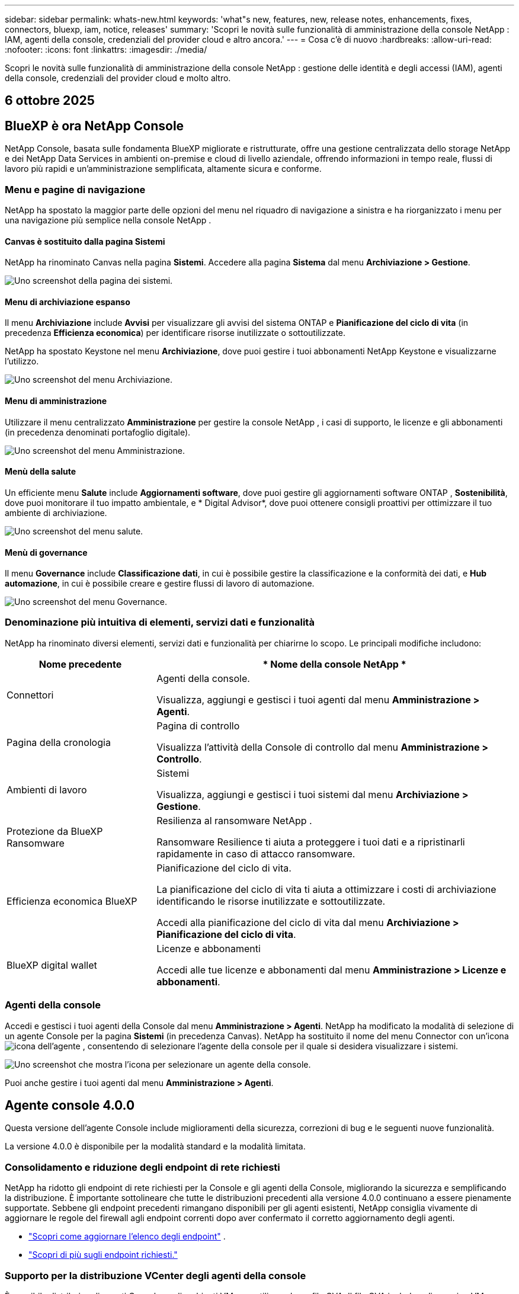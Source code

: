 ---
sidebar: sidebar 
permalink: whats-new.html 
keywords: 'what"s new, features, new, release notes, enhancements, fixes, connectors, bluexp, iam, notice, releases' 
summary: 'Scopri le novità sulle funzionalità di amministrazione della console NetApp : IAM, agenti della console, credenziali del provider cloud e altro ancora.' 
---
= Cosa c'è di nuovo
:hardbreaks:
:allow-uri-read: 
:nofooter: 
:icons: font
:linkattrs: 
:imagesdir: ./media/


[role="lead"]
Scopri le novità sulle funzionalità di amministrazione della console NetApp : gestione delle identità e degli accessi (IAM), agenti della console, credenziali del provider cloud e molto altro.



== 6 ottobre 2025



== BlueXP è ora NetApp Console

NetApp Console, basata sulle fondamenta BlueXP migliorate e ristrutturate, offre una gestione centralizzata dello storage NetApp e dei NetApp Data Services in ambienti on-premise e cloud di livello aziendale, offrendo informazioni in tempo reale, flussi di lavoro più rapidi e un'amministrazione semplificata, altamente sicura e conforme.



=== Menu e pagine di navigazione

NetApp ha spostato la maggior parte delle opzioni del menu nel riquadro di navigazione a sinistra e ha riorganizzato i menu per una navigazione più semplice nella console NetApp .



==== Canvas è sostituito dalla pagina Sistemi

NetApp ha rinominato Canvas nella pagina *Sistemi*.  Accedere alla pagina *Sistema* dal menu *Archiviazione > Gestione*.

image:https://docs.netapp.com/us-en/console-setup-admin/media/screenshot-storage-mgmt.png["Uno screenshot della pagina dei sistemi."]



==== Menu di archiviazione espanso

Il menu *Archiviazione* include *Avvisi* per visualizzare gli avvisi del sistema ONTAP e *Pianificazione del ciclo di vita* (in precedenza *Efficienza economica*) per identificare risorse inutilizzate o sottoutilizzate.

NetApp ha spostato Keystone nel menu *Archiviazione*, dove puoi gestire i tuoi abbonamenti NetApp Keystone e visualizzarne l'utilizzo.

image:https://docs.netapp.com/us-en/console-setup-admin/media/screenshot-storage-menu.png["Uno screenshot del menu Archiviazione."]



==== Menu di amministrazione

Utilizzare il menu centralizzato *Amministrazione* per gestire la console NetApp , i casi di supporto, le licenze e gli abbonamenti (in precedenza denominati portafoglio digitale).

image:https://docs.netapp.com/us-en/console-setup-admin/media/screenshot-admin-menu.png["Uno screenshot del menu Amministrazione."]



==== Menù della salute

Un efficiente menu *Salute* include *Aggiornamenti software*, dove puoi gestire gli aggiornamenti software ONTAP , *Sostenibilità*, dove puoi monitorare il tuo impatto ambientale, e * Digital Advisor*, dove puoi ottenere consigli proattivi per ottimizzare il tuo ambiente di archiviazione.

image:https://docs.netapp.com/us-en/console-setup-admin/media/screenshot-health-menu.png["Uno screenshot del menu salute."]



==== Menù di governance

Il menu *Governance* include *Classificazione dati*, in cui è possibile gestire la classificazione e la conformità dei dati, e *Hub automazione*, in cui è possibile creare e gestire flussi di lavoro di automazione.

image:https://docs.netapp.com/us-en/console-setup-admin/media/screenshot-governance-menu.png["Uno screenshot del menu Governance."]



=== Denominazione più intuitiva di elementi, servizi dati e funzionalità

NetApp ha rinominato diversi elementi, servizi dati e funzionalità per chiarirne lo scopo.  Le principali modifiche includono:

[cols="10,24"]
|===
| *Nome precedente* | * Nome della console NetApp * 


| Connettori  a| 
Agenti della console.

Visualizza, aggiungi e gestisci i tuoi agenti dal menu *Amministrazione > Agenti*.



| Pagina della cronologia  a| 
Pagina di controllo

Visualizza l'attività della Console di controllo dal menu *Amministrazione > Controllo*.



| Ambienti di lavoro  a| 
Sistemi

Visualizza, aggiungi e gestisci i tuoi sistemi dal menu *Archiviazione > Gestione*.



| Protezione da BlueXP Ransomware  a| 
Resilienza al ransomware NetApp .

Ransomware Resilience ti aiuta a proteggere i tuoi dati e a ripristinarli rapidamente in caso di attacco ransomware.



| Efficienza economica BlueXP  a| 
Pianificazione del ciclo di vita.

La pianificazione del ciclo di vita ti aiuta a ottimizzare i costi di archiviazione identificando le risorse inutilizzate e sottoutilizzate.

Accedi alla pianificazione del ciclo di vita dal menu *Archiviazione > Pianificazione del ciclo di vita*.



| BlueXP digital wallet  a| 
Licenze e abbonamenti

Accedi alle tue licenze e abbonamenti dal menu *Amministrazione > Licenze e abbonamenti*.

|===


=== Agenti della console

Accedi e gestisci i tuoi agenti della Console dal menu *Amministrazione > Agenti*.  NetApp ha modificato la modalità di selezione di un agente Console per la pagina *Sistemi* (in precedenza Canvas).  NetApp ha sostituito il nome del menu Connector con un'iconaimage:icon-agent.png["icona dell'agente"] , consentendo di selezionare l'agente della console per il quale si desidera visualizzare i sistemi.

image:https://docs.netapp.com/us-en/console-setup-admin/media/screenshot-agent-icon-menu.png["Uno screenshot che mostra l'icona per selezionare un agente della console."]

Puoi anche gestire i tuoi agenti dal menu *Amministrazione > Agenti*.



== Agente console 4.0.0

Questa versione dell'agente Console include miglioramenti della sicurezza, correzioni di bug e le seguenti nuove funzionalità.

La versione 4.0.0 è disponibile per la modalità standard e la modalità limitata.



=== Consolidamento e riduzione degli endpoint di rete richiesti

NetApp ha ridotto gli endpoint di rete richiesti per la Console e gli agenti della Console, migliorando la sicurezza e semplificando la distribuzione.  È importante sottolineare che tutte le distribuzioni precedenti alla versione 4.0.0 continuano a essere pienamente supportate.  Sebbene gli endpoint precedenti rimangano disponibili per gli agenti esistenti, NetApp consiglia vivamente di aggiornare le regole del firewall agli endpoint correnti dopo aver confermato il corretto aggiornamento degli agenti.

* link:https://docs.netapp.com/us-en/console-setup-admin/reference-networking-saas-console-previous.html#update-endpoint-list["Scopri come aggiornare l'elenco degli endpoint"] .
* link:https://docs.netapp.com/us-en/console-setup-admin/reference-networking-saas-console.html["Scopri di più sugli endpoint richiesti."]




=== Supporto per la distribuzione VCenter degli agenti della console

È possibile distribuire gli agenti Console negli ambienti VMware utilizzando un file OVA.  Il file OVA include un'immagine VM preconfigurata con il software agente della console e le impostazioni per connettersi alla console NetApp .  È possibile scaricare un file o distribuire un URL direttamente dalla console NetApp .link:https://docs.netapp.com/us-en/console-setup-admin/task-install-agent-on-prem-ova.html["Scopri come distribuire un agente Console negli ambienti VMware."]

L'agente Console OVA per VMware offre un'immagine VM preconfigurata per una rapida distribuzione.



=== Report di convalida per distribuzioni di agenti non riuscite

Quando si distribuisce un agente Console dalla console NetApp , ora è possibile convalidare la configurazione dell'agente.  Se la Console non riesce a distribuire l'agente, fornisce un report scaricabile per aiutarti a risolvere il problema.



=== Risoluzione dei problemi migliorata per gli agenti della console

L'agente Console ha migliorato i messaggi di errore che aiutano a comprendere meglio i problemi.link:https://docs.netapp.com/us-en/console-setup-admin/task-troubleshoot-agent.html["Scopri come risolvere i problemi degli agenti della console."]



== Console NetApp

L'amministrazione della console NetApp include le seguenti nuove funzionalità:



=== Dashboard della home page

La dashboard della home page della console NetApp fornisce visibilità in tempo reale sull'infrastruttura di storage con parametri relativi a integrità, capacità, stato delle licenze e servizi dati.link:https://docs.netapp.com/us-en/console-setup-admin/task-dashboard.html["Scopri di più sulla Home page."]



=== Assistente NetApp

I nuovi utenti con il ruolo di amministratore dell'organizzazione possono utilizzare l'assistente NetApp per configurare la console, ad esempio aggiungendo un agente, collegando un account di supporto NetApp e aggiungendo un sistema di storage.link:https://docs.netapp.com/us-en/console-setup-admin/task-console-assistant.html["Scopri di più sull'assistente NetApp ."]



=== Autenticazione dell'account di servizio

NetApp Console supporta l'autenticazione degli account di servizio tramite un ID client generato dal sistema e JWT segreti o gestiti dal cliente, consentendo alle organizzazioni di selezionare l'approccio più adatto ai propri requisiti di sicurezza e flussi di lavoro di integrazione.  L'autenticazione client JWT con chiave privata utilizza la crittografia asimmetrica, garantendo una sicurezza più elevata rispetto ai tradizionali metodi basati su ID client e segreti.  L'autenticazione client JWT con chiave privata utilizza la crittografia asimmetrica, mantenendo la chiave privata protetta nell'ambiente del cliente, riducendo i rischi di furto di credenziali e migliorando la sicurezza dello stack di automazione e delle applicazioni client.link:https://docs.netapp.com/us-en/console-setup-admin/task-iam-manage-members-permissions.html#service-account["Scopri come aggiungere un account di servizio."]



=== Timeout della sessione

Il sistema disconnette gli utenti dopo 24 ore o quando chiudono il browser web.



=== Supporto alle partnership tra organizzazioni

Nella console NetApp è possibile creare partnership che consentono ai partner di gestire in modo sicuro le risorse NetApp oltre i confini aziendali, semplificando la collaborazione e rafforzando la sicurezza. link:https://docs.netapp.com/us-en/console-setup-admin/task-partnerships-create.html["Impara a gestire le partnership"] .



=== Ruoli di Super amministratore e Super visualizzatore

Aggiunti i ruoli di *Super amministratore* e *Super visualizzatore*.  *Super amministratore* concede l'accesso completo alla gestione delle funzionalità della Console, all'archiviazione e ai servizi dati.  *Super viewer* fornisce visibilità di sola lettura per revisori e stakeholder.  Questi ruoli sono utili per team più piccoli composti da membri senior, in cui è comune un ampio accesso.  Per una maggiore sicurezza e verificabilità, si consiglia alle organizzazioni di utilizzare con parsimonia l'accesso *Super amministratore* e di assegnare ruoli specifici ove possibile.link:https://docs.netapp.com/us-en/console-setup-admin/reference-iam-predefined-roles.html["Scopri di più sui ruoli di accesso."]



=== Ruolo aggiuntivo per la resilienza al ransomware

Aggiunti i ruoli *Ransomware Resilience user behavior admin* e *Ransomware Resilience user behavior viewer*.  Questi ruoli consentono agli utenti di configurare e visualizzare rispettivamente i dati analitici e quelli relativi al comportamento degli utenti.link:https://docs.netapp.com/us-en/console-setup-admin/reference-iam-predefined-roles.html["Scopri di più sui ruoli di accesso."]



=== Chat di supporto rimossa

NetApp ha rimosso la funzionalità di chat di supporto dalla console NetApp .  Utilizzare la pagina *Amministrazione > Supporto* per creare e gestire i casi di supporto.



== 11 agosto 2025



=== Connettore 3.9.55

Questa versione di BlueXP Connector include miglioramenti della sicurezza e correzioni di bug.

La versione 3.9.55 è disponibile per la modalità standard e la modalità limitata.



=== Supporto per la lingua giapponese

L'interfaccia utente BlueXP è ora disponibile in lingua giapponese. Se la lingua del tuo browser è il giapponese, BlueXP verrà visualizzato in giapponese. Per accedere alla documentazione in giapponese, utilizzare il menu della lingua sul sito web della documentazione.



=== Funzione di resilienza operativa

La funzionalità di resilienza operativa è stata rimossa da BlueXP. In caso di problemi, contattare l'assistenza NetApp .



=== Gestione dell'identità e degli accessi (IAM) BlueXP

La gestione delle identità e degli accessi in BlueXP ora offre la seguente funzionalità.



=== Nuovo ruolo di accesso per il supporto operativo

BlueXP ora supporta il ruolo di analista di supporto operativo. Questo ruolo concede all'utente le autorizzazioni per monitorare gli avvisi di archiviazione, visualizzare la cronologia degli audit BlueXP e inserire e tenere traccia dei casi di supporto NetApp .

link:https://docs.netapp.com/us-en/bluexp-setup-admin/reference-iam-predefined-roles.html["Scopri di più sull'utilizzo dei ruoli di accesso."]



== 31 luglio 2025



=== Rilascio della modalità privata (3.9.54)

Una nuova versione in modalità privata è ora disponibile per il download da https://mysupport.netapp.com/site/downloads["Sito di supporto NetApp"^]

La versione 3.9.54 include aggiornamenti ai seguenti componenti e servizi BlueXP .

[cols="3*"]
|===
| Componente o servizio | Versione inclusa in questa versione | Modifiche rispetto alla precedente versione della modalità privata 


| Connettore | 3.9.54, 3.9.53 | Vai al https://docs.netapp.com/us-en/bluexp-setup-admin/whats-new.html#connector-3-9-50["novità nella pagina BlueXP"^] e fare riferimento alle modifiche incluse per le versioni 3.9.54 e 3.9.53. 


| Backup e ripristino | 28 luglio 2025 | Vai al https://docs.netapp.com/us-en/data-services-backup-recovery/whats-new.html["novità nella pagina BlueXP backup and recovery"^] e fare riferimento alle modifiche incluse nella versione di luglio 2025. 


| Classificazione | 14 luglio 2025 (versione 1.45) | Vai al https://docs.netapp.com/us-en/data-services-data-classification/whats-new.html["novità nella pagina BlueXP classification"^] . 
|===
Per maggiori dettagli sulla modalità privata, incluso come effettuare l'aggiornamento, fare riferimento a quanto segue:

* https://docs.netapp.com/us-en/bluexp-setup-admin/concept-modes.html["Scopri di più sulla modalità privata"]
* https://docs.netapp.com/us-en/bluexp-setup-admin/task-quick-start-private-mode.html["Scopri come iniziare a usare BlueXP in modalità privata"]
* https://docs.netapp.com/us-en/bluexp-setup-admin/task-upgrade-connector.html["Scopri come aggiornare il connettore quando utilizzi la modalità privata"]




== 21 luglio 2025



=== Supporto per Google Cloud NetApp Volumes

Ora puoi visualizzare Google Cloud NetApp Volumes in BlueXP.link:https://docs.netapp.com/us-en//bluexp-google-cloud-netapp-volumes/index.html["Scopri di più su Google Cloud NetApp Volumes."]



=== Gestione dell'identità e degli accessi (IAM) BlueXP



==== Nuovo ruolo di accesso per Google Cloud NetApp Volumes

BlueXP ora supporta l'utilizzo di un ruolo di accesso per il seguente sistema di archiviazione:

* Google Cloud NetApp Volumes


link:https://docs.netapp.com/us-en/bluexp-setup-admin/reference-iam-predefined-roles.html["Scopri di più sull'utilizzo dei ruoli di accesso."]



== 14 luglio 2025



=== Connettore 3.9.54

Questa versione di BlueXP Connector include miglioramenti della sicurezza, correzioni di bug e le seguenti nuove funzionalità:

* Supporto per proxy trasparenti per i connettori dedicati al supporto dei servizi Cloud Volumes ONTAP .link:https://docs.netapp.com/us-en/bluexp-setup-admin/task-configuring-proxy.html["Scopri di più sulla configurazione di un proxy trasparente."]
* Possibilità di utilizzare tag di rete per agevolare l'instradamento del traffico del connettore quando il connettore viene distribuito in un ambiente Google Cloud.
* Notifiche aggiuntive nel prodotto per il monitoraggio dello stato del connettore, incluso l'utilizzo di CPU e RAM.


Al momento, la versione 3.9.54 è disponibile per la modalità standard e la modalità limitata.



=== Gestione dell'identità e degli accessi (IAM) BlueXP

La gestione delle identità e degli accessi in BlueXP ora offre le seguenti funzionalità:

* Supporto per IAM in modalità privata, che consente di gestire l'accesso e le autorizzazioni degli utenti per i servizi e le applicazioni BlueXP .
* Gestione semplificata delle federazioni di identità, con navigazione più semplice, opzioni più chiare per la configurazione delle connessioni federate e maggiore visibilità sulle federazioni esistenti.
* Ruoli di accesso per il BlueXP backup and recovery, il BlueXP disaster recovery e la gestione della federazione.




==== Supporto per IAM in modalità privata

BlueXP ora supporta IAM in modalità privata, consentendo di gestire l'accesso degli utenti e le autorizzazioni per i servizi e le applicazioni BlueXP .  Questo miglioramento consente ai clienti in modalità privata di sfruttare il controllo degli accessi basato sui ruoli (RBAC) per una maggiore sicurezza e conformità.

link:https://docs.netapp.com/us-en/bluexp-setup-admin/whats-new.html#iam["Scopri di più su IAM in BlueXP."]



==== Gestione semplificata delle federazioni di identità

BlueXP offre ora un'interfaccia più intuitiva per la gestione della federazione delle identità. Ciò include una navigazione più semplice, opzioni più chiare per la configurazione delle connessioni federate e una migliore visibilità delle federazioni esistenti.

Abilitando l'accesso Single Sign-On (SSO) tramite la federazione delle identità, gli utenti possono accedere a BlueXP con le proprie credenziali aziendali.  Ciò migliora la sicurezza, riduce l'uso delle password e semplifica l'onboarding.

Ti verrà chiesto di importare tutte le connessioni federate esistenti nella nuova interfaccia per ottenere l'accesso alle nuove funzionalità di gestione.  Ciò consente di sfruttare i più recenti miglioramenti senza dover ricreare le connessioni federate.link:https://docs.netapp.com/us-en/bluexp-setup-admin/task-federation-import.html["Scopri di più sull'importazione della tua connessione federata esistente in BlueXP."]

Una gestione migliorata della federazione consente di:

* Aggiungi più di un dominio verificato a una connessione federata, consentendoti di utilizzare più domini con lo stesso provider di identità (IdP).
* Disattiva o elimina le connessioni federate quando necessario, per avere il controllo sull'accesso degli utenti e sulla sicurezza.
* Controlla l'accesso alla gestione della federazione con i ruoli IAM.


link:https://docs.netapp.com/us-en/bluexp-setup-admin/concept-federation.html["Scopri di più sulla federazione delle identità in BlueXP."]



==== Nuovi ruoli di accesso per il BlueXP backup and recovery, il BlueXP disaster recovery e la gestione della federazione

BlueXP ora supporta l'utilizzo di ruoli IAM per le seguenti funzionalità e servizi dati:

* BlueXP backup and recovery
* BlueXP disaster recovery
* Federazione


link:https://docs.netapp.com/us-en/bluexp-setup-admin/reference-iam-predefined-roles.html["Scopri di più sull'utilizzo dei ruoli di accesso."]



== 9 giugno 2025



=== Connettore 3.9.53

Questa versione di BlueXP Connector include miglioramenti della sicurezza e correzioni di bug.

La versione 3.9.53 è disponibile per la modalità standard e la modalità limitata.



=== Avvisi sull'utilizzo dello spazio su disco

Il Centro notifiche ora include avvisi sull'utilizzo dello spazio su disco sul connettore.link:https://docs.netapp.com/us-en/bluexp-setup-admin/task-maintain-connectors.html#monitor-disk-space["Saperne di più."^]



=== Miglioramenti dell'audit

La cronologia ora include gli eventi di accesso e disconnessione degli utenti.  È possibile vedere l'attività di accesso, il che può essere utile per il controllo e il monitoraggio della sicurezza.  Gli utenti API che hanno il ruolo di amministratore dell'organizzazione possono visualizzare l'indirizzo email dell'utente che ha effettuato l'accesso includendo `includeUserData=true`` parametro come nel seguente: `/audit/<account_id>?includeUserData=true` .



=== Gestione degli abbonamenti Keystone disponibile in BlueXP

Puoi gestire il tuo abbonamento NetApp Keystone da BlueXP.

link:https://docs.netapp.com/us-en/keystone-staas/index.html["Scopri di più sulla gestione degli abbonamenti Keystone in BlueXP."^]



=== Gestione dell'identità e degli accessi (IAM) BlueXP



==== Autenticazione a più fattori (MFA)

Gli utenti non federati possono abilitare MFA per i propri account BlueXP per migliorare la sicurezza.  Gli amministratori possono gestire le impostazioni MFA, tra cui la reimpostazione o la disattivazione di MFA per gli utenti, secondo necessità.  Questa funzionalità è supportata solo in modalità standard.

link:https://docs.netapp.com/us-en/bluexp-setup-admin/task-user-settings.html#task-user-mfa["Scopri come configurare autonomamente l'autenticazione a più fattori."^] link:https://docs.netapp.com/us-en/bluexp-setup-admin/task-iam-manage-members-permissions.html#manage-mfa["Scopri come amministrare l'autenticazione a più fattori per gli utenti."^]



=== Carichi di lavoro

Ora puoi visualizzare ed eliminare le credenziali Amazon FSx for NetApp ONTAP dalla pagina Credenziali in BlueXP.



== 29 maggio 2025



=== Versione in modalità privata (3.9.52)

Una nuova versione in modalità privata è ora disponibile per il download da https://mysupport.netapp.com/site/downloads["Sito di supporto NetApp"^]

La versione 3.9.52 include aggiornamenti ai seguenti componenti e servizi BlueXP .

[cols="3*"]
|===
| Componente o servizio | Versione inclusa in questa versione | Modifiche rispetto alla precedente versione della modalità privata 


| Connettore | 3.9.52, 3.9.51 | Vai al https://docs.netapp.com/us-en/bluexp-setup-admin/whats-new.html#connector-3-9-50["novità nella pagina del connettore BlueXP"] e fare riferimento alle modifiche incluse nelle versioni 3.9.52 e 3.9.50. 


| Backup e ripristino | 12 maggio 2025 | Vai al https://docs.netapp.com/us-en/data-services-backup-recovery/whats-new.html["novità nella pagina BlueXP backup and recovery"^] e fare riferimento alle modifiche incluse nella versione di maggio 2025. 


| Classificazione | 12 maggio 2025 (versione 1.43) | Vai al https://docs.netapp.com/us-en/data-services-data-classification/whats-new.html["novità nella pagina BlueXP classification"^] e fare riferimento alle modifiche incluse nelle versioni da 1.38 a 1.371.41. 
|===
Per maggiori dettagli sulla modalità privata, incluso come effettuare l'aggiornamento, fare riferimento a quanto segue:

* https://docs.netapp.com/us-en/bluexp-setup-admin/concept-modes.html["Scopri di più sulla modalità privata"]
* https://docs.netapp.com/us-en/bluexp-setup-admin/task-quick-start-private-mode.html["Scopri come iniziare a usare BlueXP in modalità privata"]
* https://docs.netapp.com/us-en/bluexp-setup-admin/task-upgrade-connector.html["Scopri come aggiornare il connettore quando utilizzi la modalità privata"]




== 12 maggio 2025



=== Connettore 3.9.52

Questa versione di BlueXP Connector include piccoli miglioramenti della sicurezza e correzioni di bug, oltre ad alcuni aggiornamenti aggiuntivi.

Al momento, la versione 3.9.52 è disponibile per la modalità standard e la modalità limitata.



==== Supporto per Docker 27 e Docker 28

Docker 27 e Docker 28 sono ora supportati con il connettore.



==== Cloud Volumes ONTAP

I nodi Cloud Volumes ONTAP non si arrestano più quando il connettore non è conforme o è inattivo per più di 14 giorni.  Cloud Volumes ONTAP continua a inviare messaggi di gestione eventi quando perde l'accesso al connettore.  Questa modifica serve a garantire che Cloud Volumes ONTAP possa continuare a funzionare anche se il connettore è inattivo per un periodo di tempo prolungato.  Non modifica i requisiti di conformità per il connettore.



=== Amministrazione Keystone disponibile in BlueXP

La versione beta di NetApp Keystone in BlueXP ha aggiunto l'accesso all'amministrazione Keystone .  È possibile accedere alla pagina di registrazione per la versione beta NetApp Keystone dalla barra di navigazione a sinistra di BlueXP.



=== Gestione dell'identità e degli accessi (IAM) BlueXP



==== Nuovi ruoli di gestione dello storage

Sono disponibili i ruoli di amministratore di archiviazione, specialista dell'integrità del sistema e visualizzatore di archiviazione, che possono essere assegnati agli utenti.

Questi ruoli consentono di stabilire chi all'interno dell'organizzazione può scoprire e gestire le risorse di storage, nonché visualizzare le informazioni sullo stato di storage ed eseguire aggiornamenti software.

Questi ruoli sono supportati per controllare l'accesso alle seguenti risorse di archiviazione:

* Sistemi della serie E
* Sistemi StorageGRID
* Sistemi ONTAP on-premise


È inoltre possibile utilizzare questi ruoli per controllare l'accesso ai seguenti servizi BlueXP :

* Aggiornamenti software
* Consulente digitale
* Resilienza operativa
* Efficienza economica
* Sostenibilità


Sono stati aggiunti i seguenti ruoli:

* *Amministratore dell'archiviazione*
+
Gestire lo stato di integrità, la governance e l'individuazione delle risorse di storage nell'organizzazione.  Questo ruolo può anche eseguire aggiornamenti software sulle risorse di archiviazione.

* *Specialista in salute del sistema*
+
Gestire lo stato di integrità e la governance dello storage per le risorse di storage nell'organizzazione.  Questo ruolo può anche eseguire aggiornamenti software sulle risorse di archiviazione.  Questo ruolo non può modificare o eliminare gli ambienti di lavoro.

* *Visualizzatore di archiviazione*
+
Visualizza le informazioni sullo stato di integrità dell'archiviazione e i dati di governance.

+
link:https://docs.netapp.com/us-en/bluexp-setup-admin/reference-iam-predefined-roles.html["Scopri di più sui ruoli di accesso."^]





== 14 aprile 2025



=== Connettore 3.9.51

Questa versione di BlueXP Connector include piccoli miglioramenti della sicurezza e correzioni di bug.

Al momento, la versione 3.9.51 è disponibile per la modalità standard e la modalità limitata.



==== Endpoint sicuri per i download dei connettori ora supportati per backup e ripristino e protezione da ransomware

Se utilizzi Backup e ripristino o Protezione ransomware, ora puoi utilizzare endpoint sicuri per i download di Connector.link:https://docs.netapp.com/us-en/bluexp-setup-admin/whats-new.html#new-secure-endpoints-to-obtain-connector-images["Scopri di più sugli endpoint sicuri per i download di Connector."^]



=== Gestione dell'identità e degli accessi (IAM) BlueXP

* Agli utenti senza amministratore dell'organizzazione, della cartella o del progetto deve essere assegnato un ruolo di protezione ransomware per poter accedere alla protezione ransomware.  È possibile assegnare a un utente uno dei due ruoli: amministratore della protezione ransomware o visualizzatore della protezione ransomware.
* Agli utenti senza amministratore dell'organizzazione, della cartella o del progetto deve essere assegnato un ruolo Keystone per avere accesso a Keystone.  È possibile assegnare a un utente uno dei due ruoli: amministratore Keystone o visualizzatore Keystone .
+
link:https://docs.netapp.com/us-en/bluexp-setup-admin/reference-iam-predefined-roles.html["Scopri di più sui ruoli di accesso."^]

* Se disponi del ruolo di amministratore dell'organizzazione, di amministratore di cartelle o di progetto, ora puoi associare un abbonamento Keystone a un progetto IAM.  L'associazione di un abbonamento Keystone a un progetto IAM consente di controllare l'accesso a Keystone all'interno BlueXP.




== 28 marzo 2025



=== Versione in modalità privata (3.9.50)

Una nuova versione in modalità privata è ora disponibile per il download da https://mysupport.netapp.com/site/downloads["Sito di supporto NetApp"^]

La versione 3.9.50 include aggiornamenti ai seguenti componenti e servizi BlueXP .

[cols="3*"]
|===
| Componente o servizio | Versione inclusa in questa versione | Modifiche rispetto alla precedente versione della modalità privata 


| Connettore | 3.9.50, 3.9.49 | Vai al https://docs.netapp.com/us-en/bluexp-setup-admin/whats-new.html#connector-3-9-50["novità nella pagina del connettore BlueXP"] e fare riferimento alle modifiche incluse nelle versioni 3.9.50 e 3.9.49. 


| Backup e ripristino | 17 marzo 2025 | Vai al https://docs.netapp.com/us-en/data-services-backup-recovery/whats-new.html["novità nella pagina BlueXP backup and recovery"^] e fare riferimento alle modifiche incluse nella versione di marzo 2024. 


| Classificazione | 10 marzo 2025 (versione 1.41) | Vai al https://docs.netapp.com/us-en/data-services-data-classification/whats-new.html["novità nella pagina BlueXP classification"^] e fare riferimento alle modifiche incluse nelle versioni da 1.38 a 1.371.41. 
|===
Per maggiori dettagli sulla modalità privata, incluso come effettuare l'aggiornamento, fare riferimento a quanto segue:

* https://docs.netapp.com/us-en/bluexp-setup-admin/concept-modes.html["Scopri di più sulla modalità privata"]
* https://docs.netapp.com/us-en/bluexp-setup-admin/task-quick-start-private-mode.html["Scopri come iniziare a usare BlueXP in modalità privata"]
* https://docs.netapp.com/us-en/bluexp-setup-admin/task-upgrade-connector.html["Scopri come aggiornare il connettore quando utilizzi la modalità privata"]




== 10 marzo 2025



=== Connettore 3.9.50

Questa versione di BlueXP Connector include piccoli miglioramenti della sicurezza e correzioni di bug.

* La gestione dei sistemi Cloud Volumes ONTAP è ora supportata dai connettori che hanno SELinux abilitato sul sistema operativo.
+
https://docs.redhat.com/en/documentation/red_hat_enterprise_linux/8/html/using_selinux/getting-started-with-selinux_using-selinux["Scopri di più su SELinux"^]



Al momento, la versione 3.9.50 è disponibile per la modalità standard e la modalità limitata.



=== NetApp Keystone beta disponibile in BlueXP

NetApp Keystone sarà presto disponibile da BlueXP ed è ora in versione beta.  È possibile accedere alla pagina di registrazione per la versione beta NetApp Keystone dalla barra di navigazione a sinistra di BlueXP.



== 6 marzo 2025



=== Aggiornamento del connettore 3.9.49



==== Accesso al gestore del sistema ONTAP quando BlueXP utilizza un connettore

Un amministratore BlueXP (utenti con ruolo di amministratore dell'organizzazione) può configurare BlueXP in modo che richieda agli utenti di immettere le proprie credenziali ONTAP per accedere al gestore di sistema ONTAP .  Quando questa impostazione è abilitata, gli utenti devono immettere ogni volta le proprie credenziali ONTAP poiché non vengono memorizzate in BlueXP.

Questa funzionalità è disponibile nella versione 3.9.49 e successive di Connector. link:https://docs.netapp.com/us-en/bluexp-setup-admin//task-ontap-access-connector.html["Scopri come configurare le impostazioni delle credenziali."^] .



=== Aggiornamento del connettore 3.9.48



==== Possibilità di disattivare l'impostazione di aggiornamento automatico per il connettore

È possibile disattivare la funzionalità di aggiornamento automatico del Connettore.

Quando utilizzi BlueXP in modalità standard o in modalità limitata, BlueXP aggiorna automaticamente il tuo Connector all'ultima versione, a condizione che il Connector abbia accesso a Internet in uscita per ottenere l'aggiornamento software.  Se è necessario gestire manualmente l'aggiornamento del connettore, ora è possibile disattivare gli aggiornamenti automatici per la modalità standard o per la modalità limitata.


NOTE: Questa modifica non ha alcun impatto sulla modalità privata BlueXP , in cui è sempre necessario aggiornare autonomamente il connettore.

Questa funzionalità è disponibile nella versione 3.9.48 e successive di Connector.

link:https://docs.netapp.com/us-en/bluexp-setup-admin/task-upgrade-connector.html["Scopri come disattivare l'aggiornamento automatico per il connettore."^]



== 18 febbraio 2025



=== Rilascio della modalità privata (3.9.48)

Una nuova versione in modalità privata è ora disponibile per il download da https://mysupport.netapp.com/site/downloads["Sito di supporto NetApp"^]

La versione 3.9.48 include aggiornamenti ai seguenti componenti e servizi BlueXP .

[cols="3*"]
|===
| Componente o servizio | Versione inclusa in questa versione | Modifiche rispetto alla precedente versione della modalità privata 


| Connettore | 3.9.48 | Vai al https://docs.netapp.com/us-en/bluexp-setup-admin/whats-new.html#connector-3-9-48["novità nella pagina del connettore BlueXP"] e fare riferimento alle modifiche incluse per le versioni 3.9.48. 


| Backup e ripristino | 21 febbraio 2025 | Vai al https://docs.netapp.com/us-en/data-services-backup-recovery/whats-new.html["novità nella pagina BlueXP backup and recovery"^] e fare riferimento alle modifiche incluse nella versione di febbraio 2025. 


| Classificazione | 22 gennaio 2025 (versione 1.39) | Vai al https://docs.netapp.com/us-en/data-services-data-classification/whats-new.html["novità nella pagina BlueXP classification"^] e fare riferimento alle modifiche incluse nella versione 1.39. 
|===


== 10 febbraio 2025



=== Connettore 3.9.49

Questa versione di BlueXP Connector include piccoli miglioramenti della sicurezza e correzioni di bug.

Al momento, la versione 3.9.49 è disponibile per la modalità standard e la modalità limitata.



=== Gestione dell'identità e dell'accesso (IAM) BlueXP

* Supporto per l'assegnazione di più ruoli a un utente BlueXP .
* Supporto per l'assegnazione di un ruolo su più risorse dell'organizzazione BlueXP (Org/cartella/progetto)
* I ruoli sono ora associati a una delle due categorie: piattaforma e servizio dati.




==== La modalità limitata ora utilizza BlueXP IAM

La gestione dell'identità e dell'accesso (IAM) BlueXP è ora utilizzata in modalità limitata.

La gestione delle identità e degli accessi (IAM) BlueXP è un modello di gestione delle risorse e degli accessi che sostituisce e migliora le funzionalità precedenti fornite dagli account BlueXP quando si utilizza BlueXP in modalità standard e limitata.

.Informazioni correlate
* https://docs.netapp.com/us-en/bluexp-setup-admin/concept-identity-and-access-management.html["Scopri di più su BlueXP IAM"]
* https://docs.netapp.com/us-en/bluexp-setup-admin/task-iam-get-started.html["Inizia con BlueXP IAM"]


BlueXP IAM offre una gestione più granulare delle risorse e delle autorizzazioni:

* Un'_organizzazione_ di primo livello ti consente di gestire l'accesso ai tuoi vari _progetti_.
* Le _cartelle_ consentono di raggruppare progetti correlati.
* La gestione avanzata delle risorse consente di associare una risorsa a una o più cartelle o progetti.
+
Ad esempio, è possibile associare un sistema Cloud Volumes ONTAP a più progetti.

* La gestione avanzata degli accessi consente di assegnare un ruolo ai membri a diversi livelli della gerarchia dell'organizzazione.


Questi miglioramenti garantiscono un controllo migliore sulle azioni che gli utenti possono eseguire e sulle risorse a cui possono accedere.

.In che modo BlueXP IAM influisce sul tuo account esistente in modalità limitata
Quando accedi a BlueXP, noterai questi cambiamenti:

* Il tuo _account_ ora si chiama _organizzazione_
* I tuoi _spazi di lavoro_ ora si chiamano _progetti_
* I nomi dei ruoli utente sono cambiati:
+
** _Amministratore dell'account_ ora è _Amministratore dell'organizzazione_
** _Amministrazione dell'area di lavoro_ ora è _Amministrazione della cartella o del progetto_
** _Visualizzatore di conformità_ è ora _Visualizzatore di classificazione_


* In Impostazioni, puoi accedere alla gestione dell'identità e dell'accesso BlueXP per sfruttare questi miglioramenti


Notare quanto segue:

* Non ci saranno modifiche agli utenti o agli ambienti di lavoro esistenti.
* Sebbene i nomi dei ruoli siano cambiati, non ci sono differenze dal punto di vista delle autorizzazioni.  Gli utenti continueranno ad avere accesso agli stessi ambienti di lavoro di prima.
* Non ci sono cambiamenti nel modo in cui accedi a BlueXP.  BlueXP IAM funziona con gli accessi cloud NetApp , le credenziali del sito di supporto NetApp e le connessioni federate, proprio come facevano gli account BlueXP .
* Se avevi più account BlueXP , ora hai più organizzazioni BlueXP .


.API per BlueXP IAM
Questa modifica introduce una nuova API per BlueXP IAM, ma è retrocompatibile con la precedente API di tenancy. https://docs.netapp.com/us-en/console-automation/tenancyv4/overview.html["Scopri di più sull'API per BlueXP IAM"^]

.Modalità di distribuzione supportate
BlueXP IAM è supportato quando si utilizza BlueXP in modalità standard e limitata.  Se utilizzi BlueXP in modalità privata, continuerai a utilizzare un _account_ BlueXP per gestire spazi di lavoro, utenti e risorse.



=== Rilascio della modalità privata (3.9.48)

Una nuova versione in modalità privata è ora disponibile per il download da https://mysupport.netapp.com/site/downloads["Sito di supporto NetApp"^]

La versione 3.9.48 include aggiornamenti ai seguenti componenti e servizi BlueXP .

[cols="3*"]
|===
| Componente o servizio | Versione inclusa in questa versione | Modifiche rispetto alla precedente versione della modalità privata 


| Connettore | 3.9.48 | Vai al https://docs.netapp.com/us-en/bluexp-setup-admin/whats-new.html#connector-3-9-48["novità nella pagina del connettore BlueXP"] e fare riferimento alle modifiche incluse per le versioni 3.9.48. 


| Backup e ripristino | 21 febbraio 2025 | Vai al https://docs.netapp.com/us-en/data-services-backup-recovery/whats-new.html["novità nella pagina BlueXP backup and recovery"^] e fare riferimento alle modifiche incluse nella versione di febbraio 2025. 


| Classificazione | 22 gennaio 2025 (versione 1.39) | Vai al https://docs.netapp.com/us-en/data-services-data-classification/whats-new.html["novità nella pagina BlueXP classification"^] e fare riferimento alle modifiche incluse nella versione 1.39. 
|===


== 13 gennaio 2025



=== Connettore 3.9.48

Questa versione di BlueXP Connector include piccoli miglioramenti della sicurezza e correzioni di bug.

Al momento, la versione 3.9.48 è disponibile per la modalità standard e la modalità limitata.



=== Gestione dell'identità e degli accessi BlueXP

* La pagina Risorse ora mostra le risorse non ancora scoperte.  Le risorse non scoperte sono risorse di archiviazione di cui BlueXP è a conoscenza, ma per le quali non sono stati creati ambienti di lavoro.  Ad esempio, le risorse visualizzate nel consulente digitale che non dispongono ancora di ambienti di lavoro vengono visualizzate nella pagina Risorse come risorse non scoperte.
* Le risorse Amazon FSx for NetApp ONTAP non vengono visualizzate nella pagina delle risorse IAM perché non è possibile associarle a un ruolo IAM.  È possibile visualizzare queste risorse nelle rispettive aree di lavoro o dai carichi di lavoro.




=== Crea un caso di supporto per servizi BlueXP aggiuntivi

Dopo aver registrato BlueXP per ricevere supporto, puoi creare un caso di supporto direttamente dalla console Web BlueXP .  Quando si crea un caso, è necessario selezionare il servizio a cui è associato il problema.

A partire da questa versione, è possibile creare un caso di supporto e associarlo ad altri servizi BlueXP :

* BlueXP disaster recovery
* BlueXP ransomware protection


https://docs.netapp.com/us-en/bluexp-setup-admin/task-get-help.html["Scopri di più sulla creazione di un caso di supporto"] .



== 16 dicembre 2024



=== Nuovi endpoint sicuri per ottenere immagini Connector

Quando si installa il Connettore o quando si verifica un aggiornamento automatico, il Connettore contatta i repository per scaricare le immagini per l'installazione o l'aggiornamento.  Per impostazione predefinita, il connettore ha sempre contattato i seguenti endpoint:

* \https://*.blob.core.windows.net
* \ https://cloudmanagerinfraprod.azurecr.io


Il primo endpoint include un carattere jolly perché non possiamo fornire una posizione definitiva.  Il bilanciamento del carico del repository è gestito dal fornitore del servizio, il che significa che i download possono avvenire da endpoint diversi.

Per una maggiore sicurezza, il connettore può ora scaricare immagini di installazione e aggiornamento da endpoint dedicati:

* \ https://bluexpinfraprod.eastus2.data.azurecr.io
* \ https://bluexpinfraprod.azurecr.io


Ti consigliamo di iniziare a utilizzare questi nuovi endpoint rimuovendo gli endpoint esistenti dalle regole del firewall e consentendo i nuovi endpoint.

Questi nuovi endpoint sono supportati a partire dalla versione 3.9.47 del connettore.  Non esiste alcuna compatibilità con le versioni precedenti del Connector.

Notare quanto segue:

* Gli endpoint esistenti sono ancora supportati.  Se non si desidera utilizzare i nuovi endpoint, non è necessaria alcuna modifica.
* Il connettore contatta prima gli endpoint esistenti.  Se tali endpoint non sono accessibili, il connettore contatta automaticamente i nuovi endpoint.
* I nuovi endpoint non sono supportati nei seguenti scenari:
+
** Se il connettore è installato in una regione governativa.
** Se si utilizza il connettore con BlueXP backup and recovery o BlueXP ransomware protection.


+
Per entrambi gli scenari, è possibile continuare a utilizzare gli endpoint esistenti.





== 9 dicembre 2024



=== Connettore 3.9.47

Questa versione di BlueXP Connector include correzioni di bug e una modifica agli endpoint contattati durante l'installazione di Connector.

Al momento, la versione 3.9.47 è disponibile per la modalità standard e la modalità limitata.

.Endpoint per contattare il supporto NetApp durante l'installazione
Quando si installa manualmente il connettore, il programma di installazione non contatta più https://support.netapp.com.

Il programma di installazione contatta ancora https://mysupport.netapp.com.



=== Gestione dell'identità e degli accessi BlueXP

Nella pagina Connettori sono elencati solo i connettori attualmente disponibili.  Non vengono più visualizzati i connettori rimossi.



== 26 novembre 2024



=== Rilascio della modalità privata (3.9.46)

Una nuova versione in modalità privata è ora disponibile per il download da https://mysupport.netapp.com/site/downloads["Sito di supporto NetApp"^]

La versione 3.9.46 include aggiornamenti ai seguenti componenti e servizi BlueXP .

[cols="3*"]
|===
| Componente o servizio | Versione inclusa in questa versione | Modifiche rispetto alla precedente versione della modalità privata 


| Connettore | 3.9.46 | Piccoli miglioramenti della sicurezza e correzioni di bug 


| Backup e ripristino | 22 novembre 2024 | Vai al https://docs.netapp.com/us-en/data-services-backup-recovery/whats-new.html["novità nella pagina BlueXP backup and recovery"^] e fare riferimento alle modifiche incluse nella versione di novembre 2024 


| Classificazione | 4 novembre 2024 (versione 1.37) | Vai al https://docs.netapp.com/us-en/data-services-data-classification/whats-new.html["novità nella pagina BlueXP classification"^] e fare riferimento alle modifiche incluse nelle versioni da 1.32 a 1.37 


| Gestione Cloud Volumes ONTAP | 11 novembre 2024 | Vai al https://docs.netapp.com/us-en/storage-management-cloud-volumes-ontap/whats-new.html["novità sulla pagina di gestione Cloud Volumes ONTAP"^] e fare riferimento alle modifiche incluse nelle versioni di ottobre 2024 e novembre 2024 


| Gestione del cluster ONTAP in sede | 26 novembre 2024 | Vai al https://docs.netapp.com/us-en/storage-management-ontap-onprem/whats-new.html["novità sulla pagina di gestione del cluster ONTAP on-premise"^] e fare riferimento alle modifiche incluse nella versione di novembre 2024 
|===
Sebbene il BlueXP digital wallet e la BlueXP replication siano inclusi anche nella modalità privata, non ci sono cambiamenti rispetto alla precedente versione della modalità privata.

Per maggiori dettagli sulla modalità privata, incluso come effettuare l'aggiornamento, fare riferimento a quanto segue:

* https://docs.netapp.com/us-en/bluexp-setup-admin/concept-modes.html["Scopri di più sulla modalità privata"]
* https://docs.netapp.com/us-en/bluexp-setup-admin/task-quick-start-private-mode.html["Scopri come iniziare a usare BlueXP in modalità privata"]
* https://docs.netapp.com/us-en/bluexp-setup-admin/task-upgrade-connector.html["Scopri come aggiornare il connettore quando utilizzi la modalità privata"]




== 11 novembre 2024



=== Connettore 3.9.46

Questa versione di BlueXP Connector include piccoli miglioramenti della sicurezza e correzioni di bug.

Al momento, la versione 3.9.46 è disponibile per la modalità standard e la modalità limitata.



=== ID per progetti IAM

Ora puoi visualizzare l'ID di un progetto dalla gestione dell'identità e dell'accesso BlueXP .  Potrebbe essere necessario utilizzare l'ID quando si effettua una chiamata API.

https://docs.netapp.com/us-en/bluexp-setup-admin/task-iam-rename-organization.html#project-id["Scopri come ottenere l'ID per un progetto"] .



== 10 ottobre 2024



=== Patch del connettore 3.9.45

Questa patch include correzioni di bug.



== 7 ottobre 2024



=== Gestione dell'identità e degli accessi BlueXP

La gestione delle identità e degli accessi (IAM) BlueXP è un nuovo modello di gestione delle risorse e degli accessi che sostituisce e migliora le funzionalità precedenti fornite dagli account BlueXP quando si utilizza BlueXP in modalità standard.

BlueXP IAM offre una gestione più granulare delle risorse e delle autorizzazioni:

* Un'_organizzazione_ di primo livello ti consente di gestire l'accesso ai tuoi vari _progetti_.
* Le _cartelle_ consentono di raggruppare progetti correlati.
* La gestione avanzata delle risorse consente di associare una risorsa a una o più cartelle o progetti.
+
Ad esempio, è possibile associare un sistema Cloud Volumes ONTAP a più progetti.

* La gestione avanzata degli accessi consente di assegnare un ruolo ai membri a diversi livelli della gerarchia dell'organizzazione.


Questi miglioramenti garantiscono un controllo migliore sulle azioni che gli utenti possono eseguire e sulle risorse a cui possono accedere.

.In che modo BlueXP IAM influisce sul tuo account esistente
Quando accedi a BlueXP, noterai questi cambiamenti:

* Il tuo _account_ ora si chiama _organizzazione_
* I tuoi _spazi di lavoro_ ora si chiamano _progetti_
* I nomi dei ruoli utente sono cambiati:
+
** _Amministratore dell'account_ ora è _Amministratore dell'organizzazione_
** _Amministrazione dell'area di lavoro_ ora è _Amministrazione della cartella o del progetto_
** _Visualizzatore di conformità_ è ora _Visualizzatore di classificazione_


* In Impostazioni, puoi accedere alla gestione dell'identità e dell'accesso BlueXP per sfruttare questi miglioramenti


Notare quanto segue:

* Non ci saranno modifiche agli utenti o agli ambienti di lavoro esistenti.
* Sebbene i nomi dei ruoli siano cambiati, non ci sono differenze dal punto di vista delle autorizzazioni.  Gli utenti continueranno ad avere accesso agli stessi ambienti di lavoro di prima.
* Non ci sono cambiamenti nel modo in cui accedi a BlueXP.  BlueXP IAM funziona con gli accessi cloud NetApp , le credenziali del sito di supporto NetApp e le connessioni federate, proprio come facevano gli account BlueXP .
* Se avevi più account BlueXP , ora hai più organizzazioni BlueXP .


.API per BlueXP IAM
Questa modifica introduce una nuova API per BlueXP IAM, ma è retrocompatibile con la precedente API di tenancy. https://docs.netapp.com/us-en/console-automation/tenancyv4/overview.html["Scopri di più sull'API per BlueXP IAM"^]

.Modalità di distribuzione supportate
BlueXP IAM è supportato quando si utilizza BlueXP in modalità standard.  Se utilizzi BlueXP in modalità limitata o privata, continuerai a utilizzare un _account_ BlueXP per gestire spazi di lavoro, utenti e risorse.

.Dove andare dopo
* https://docs.netapp.com/us-en/bluexp-setup-admin/concept-identity-and-access-management.html["Scopri di più su BlueXP IAM"]
* https://docs.netapp.com/us-en/bluexp-setup-admin/task-iam-get-started.html["Inizia con BlueXP IAM"]




=== Connettore 3.9.45

Questa versione include un supporto esteso del sistema operativo e correzioni di bug.

La versione 3.9.45 è disponibile per la modalità standard e la modalità limitata.

.Supporto per Ubuntu 24.04 LTS
A partire dalla versione 3.9.45, BlueXP supporta le nuove installazioni del Connector sugli host Ubuntu 24.04 LTS quando si utilizza BlueXP in modalità standard o in modalità limitata.

https://docs.netapp.com/us-en/bluexp-setup-admin/task-install-connector-on-prem.html#step-1-review-host-requirements["Visualizza i requisiti dell'host del connettore"] .



=== Supporto per SELinux con host RHEL

BlueXP ora supporta il connettore con host Red Hat Enterprise Linux che hanno SELinux abilitato in modalità di applicazione o in modalità permissiva.

Il supporto per SELinux inizia con la versione 3.9.40 per la modalità standard e la modalità ristretta e con la versione 3.9.42 per la modalità privata.

Si prega di notare le seguenti limitazioni:

* BlueXP non supporta SELinux con host Ubuntu.
* La gestione dei sistemi Cloud Volumes ONTAP non è supportata dai connettori che hanno SELinux abilitato sul sistema operativo.


https://docs.redhat.com/en/documentation/red_hat_enterprise_linux/8/html/using_selinux/getting-started-with-selinux_using-selinux["Scopri di più su SELinux"^]



== 30 settembre 2024



=== Rilascio della modalità privata (3.9.44)

Una nuova versione della modalità privata è ora disponibile per il download dal sito di supporto NetApp .

Questa versione include le seguenti versioni dei componenti e dei servizi BlueXP supportati dalla modalità privata.

[cols="2*"]
|===
| Servizio | Versione inclusa 


| Connettore | 3.9.44 


| Backup e ripristino | 27 settembre 2024 


| Classificazione | 15 maggio 2024 (versione 1.31) 


| Gestione Cloud Volumes ONTAP | 9 settembre 2024 


| Portafoglio digitale | 30 luglio 2023 


| Gestione del cluster ONTAP in sede | 22 aprile 2024 


| Replicazione | 18 settembre 2022 
|===
Per il connettore, la versione 3.9.44 in modalità privata include gli aggiornamenti introdotti nelle versioni di agosto 2024 e settembre 2024.  In particolare, il supporto per Red Hat Enterprise Linux 9.4.

Per saperne di più su cosa è incluso nelle versioni di questi componenti e servizi BlueXP , fare riferimento alle note di rilascio per ciascun servizio BlueXP :

* https://docs.netapp.com/us-en/bluexp-setup-admin/whats-new.html#9-september-2024["Novità della versione di settembre 2024 del Connector"]
* https://docs.netapp.com/us-en/bluexp-setup-admin/whats-new.html#8-august-2024["Novità della versione di agosto 2024 del Connector"]
* https://docs.netapp.com/us-en/data-services-backup-recovery/whats-new.html["Novità sul BlueXP backup and recovery"^]
* https://docs.netapp.com/us-en/data-services-data-classification/whats-new.html["Novità sulla BlueXP classification"^]
* https://docs.netapp.com/us-en/storage-management-cloud-volumes-ontap/whats-new.html["Novità nella gestione Cloud Volumes ONTAP in BlueXP"^]


Per maggiori dettagli sulla modalità privata, incluso come effettuare l'aggiornamento, fare riferimento a quanto segue:

* https://docs.netapp.com/us-en/bluexp-setup-admin/concept-modes.html["Scopri di più sulla modalità privata"]
* https://docs.netapp.com/us-en/bluexp-setup-admin/task-quick-start-private-mode.html["Scopri come iniziare a usare BlueXP in modalità privata"]
* https://docs.netapp.com/us-en/bluexp-setup-admin/task-upgrade-connector.html["Scopri come aggiornare il connettore quando utilizzi la modalità privata"]




== 9 settembre 2024



=== Connettore 3.9.44

Questa versione include il supporto per Docker Engine 26, un miglioramento dei certificati SSL e correzioni di bug.

La versione 3.9.44 è disponibile per la modalità standard e la modalità limitata.

.Supporto per Docker Engine 26 con nuove installazioni
A partire dalla versione 3.9.44 del Connector, Docker Engine 26 è ora supportato con le _nuove_ installazioni del Connector sugli host Ubuntu.

Se hai un connettore esistente creato prima della versione 3.9.44, Docker Engine 25.0.5 è ancora la versione massima supportata sugli host Ubuntu.

https://docs.netapp.com/us-en/bluexp-setup-admin/task-install-connector-on-prem.html#step-1-review-host-requirements["Scopri di più sui requisiti di Docker Engine"] .

.Certificato SSL aggiornato per l'accesso all'interfaccia utente locale
Quando si utilizza BlueXP in modalità limitata o privata, l'interfaccia utente è accessibile dalla macchina virtuale Connector distribuita nella propria area cloud o in locale.  Per impostazione predefinita, BlueXP utilizza un certificato SSL autofirmato per fornire un accesso HTTPS sicuro alla console basata sul Web in esecuzione sul connettore.

In questa versione abbiamo apportato modifiche al certificato SSL per i connettori nuovi ed esistenti:

* Il nome comune per il certificato ora corrisponde al nome host breve
* Il nome alternativo del soggetto del certificato è il nome di dominio completo (FQDN) della macchina host




=== Supporto per RHEL 9.4

BlueXP ora supporta l'installazione del connettore su un host Red Hat Enterprise Linux 9.4 quando si utilizza BlueXP in modalità standard o in modalità limitata.

Il supporto per RHEL 9.4 inizia con la versione 3.9.40 del Connector.

L'elenco aggiornato delle versioni RHEL supportate per la modalità standard e la modalità limitata ora include quanto segue:

* da 8,6 a 8,10
* da 9,1 a 9,4


https://docs.netapp.com/us-en/bluexp-setup-admin/reference-connector-operating-system-changes.html["Scopri di più sul supporto per RHEL 8 e 9 con il connettore"] .



=== Supporto per Podman 4.9.4 con tutte le versioni RHEL

Podman 4.9.4 è ora supportato da tutte le versioni supportate di Red Hat Enterprise Linux.  In precedenza la versione 4.9.4 era supportata solo da RHEL 8.10.

L'elenco aggiornato delle versioni di Podman supportate include 4.6.1 e 4.9.4 con host Red Hat Enterprise Linux.

Podman è richiesto per gli host RHEL a partire dalla versione 3.9.40 del Connector.

https://docs.netapp.com/us-en/bluexp-setup-admin/reference-connector-operating-system-changes.html["Scopri di più sul supporto per RHEL 8 e 9 con il connettore"] .



=== Autorizzazioni AWS e Azure aggiornate

Abbiamo aggiornato le policy AWS e Azure per il connettore per rimuovere le autorizzazioni non più necessarie.  Le autorizzazioni erano correlate alla memorizzazione nella cache edge BlueXP e alla scoperta e gestione dei cluster Kubernetes, che non sono più supportati a partire da agosto 2024.

* https://docs.netapp.com/us-en/bluexp-setup-admin/reference-permissions.html#change-log["Scopri cosa è cambiato nella policy AWS"] .
* https://docs.netapp.com/us-en/bluexp-setup-admin/reference-permissions-azure.html#change-log["Scopri cosa è cambiato nei criteri di Azure"] .




== 22 agosto 2024



=== Patch del connettore 3.9.43

Abbiamo aggiornato il connettore per supportare la versione Cloud Volumes ONTAP 9.15.1.

Il supporto per questa versione include un aggiornamento dei criteri del connettore per Azure.  La policy ora include le seguenti autorizzazioni:

[source, json]
----
"Microsoft.Compute/virtualMachineScaleSets/write",
"Microsoft.Compute/virtualMachineScaleSets/read",
"Microsoft.Compute/virtualMachineScaleSets/delete"
----
Queste autorizzazioni sono necessarie per il supporto Cloud Volumes ONTAP dei set di scalabilità delle macchine virtuali.  Se disponi di connettori esistenti e desideri utilizzare questa nuova funzionalità, dovrai aggiungere queste autorizzazioni ai ruoli personalizzati associati alle tue credenziali di Azure.

* https://docs.netapp.com/us-en/cloud-volumes-ontap-relnotes["Scopri di più sulla versione Cloud Volumes ONTAP 9.15.1"^]
* https://docs.netapp.com/us-en/bluexp-setup-admin/reference-permissions-azure.html["Visualizza le autorizzazioni di Azure per il connettore"] .




== 8 agosto 2024



=== Connettore 3.9.43

Questa versione include piccoli miglioramenti e correzioni di bug.

La versione 3.9.43 è disponibile per la modalità standard e la modalità limitata.



=== Requisiti CPU e RAM aggiornati

Per garantire una maggiore affidabilità e migliorare le prestazioni di BlueXP e del Connector, ora sono necessarie CPU e RAM aggiuntive per la macchina virtuale del Connector:

* CPU: 8 core o 8 vCPU (il requisito precedente era 4)
* RAM: 32 GB (il requisito precedente era 14 GB)


In seguito a questa modifica, il tipo di istanza VM predefinito quando si distribuisce il connettore da BlueXP o dal marketplace del provider cloud è il seguente:

* AWS: t3.2xlarge
* Azzurro: Standard_D8s_v3
* Google Cloud: n2-standard-8


I requisiti aggiornati di CPU e RAM si applicano a tutti i nuovi connettori.  Per i connettori esistenti, si consiglia di aumentare la CPU e la RAM per ottenere prestazioni e affidabilità migliori.



=== Supporto per Podman 4.9.4 con RHEL 8.10

La versione 4.9.4 di Podman è ora supportata durante l'installazione del connettore su un host Red Hat Enterprise Linux 8.10.



=== Validazione utente per la federazione delle identità

Se si utilizza la federazione delle identità con BlueXP, ogni utente che accede a BlueXP per la prima volta dovrà compilare un breve modulo per convalidare la propria identità.



== 31 luglio 2024



=== Rilascio della modalità privata (3.9.42)

Una nuova versione della modalità privata è ora disponibile per il download dal sito di supporto NetApp .

.Supporto per RHEL 8 e 9
Questa versione include il supporto per l'installazione del connettore su un host Red Hat Enterprise Linux 8 o 9 quando si utilizza BlueXP in modalità privata. Sono supportate le seguenti versioni di RHEL:

* da 8,6 a 8,10
* da 9,1 a 9,3


Podman è richiesto come strumento di orchestrazione dei container per questi sistemi operativi.

Dovresti conoscere i requisiti di Podman, le limitazioni note, un riepilogo del supporto del sistema operativo, cosa fare se hai un host RHEL 7, come iniziare e altro ancora.

https://docs.netapp.com/us-en/bluexp-setup-admin/reference-connector-operating-system-changes.html["Scopri di più sul supporto per RHEL 8 e 9 con il connettore"] .

.Versioni incluse in questa versione
Questa versione include le seguenti versioni dei servizi BlueXP supportati con la modalità privata.

[cols="2*"]
|===
| Servizio | Versione inclusa 


| Connettore | 3.9.42 


| Backup e ripristino | 18 luglio 2024 


| Classificazione | 1 luglio 2024 (versione 1.33) 


| Gestione Cloud Volumes ONTAP | 10 giugno 2024 


| Portafoglio digitale | 30 luglio 2023 


| Gestione del cluster ONTAP in sede | 30 luglio 2023 


| Replicazione | 18 settembre 2022 
|===
Per saperne di più su cosa è incluso nelle versioni di questi servizi BlueXP , fare riferimento alle note di rilascio di ciascun servizio BlueXP .

* https://docs.netapp.com/us-en/bluexp-setup-admin/concept-modes.html["Scopri di più sulla modalità privata"]
* https://docs.netapp.com/us-en/bluexp-setup-admin/task-quick-start-private-mode.html["Scopri come iniziare a usare BlueXP in modalità privata"]
* https://docs.netapp.com/us-en/bluexp-setup-admin/task-upgrade-connector.html["Scopri come aggiornare il connettore quando utilizzi la modalità privata"]
* https://docs.netapp.com/us-en/data-services-backup-recovery/whats-new.html["Scopri le novità sul BlueXP backup and recovery"^]
* https://docs.netapp.com/us-en/data-services-data-classification/whats-new.html["Scopri le novità sulla BlueXP classification"^]
* https://docs.netapp.com/us-en/storage-management-cloud-volumes-ontap/whats-new.html["Scopri le novità sulla gestione Cloud Volumes ONTAP in BlueXP"^]




== 15 luglio 2024



=== Supporto per RHEL 8.10

BlueXP ora supporta l'installazione del connettore su un host Red Hat Enterprise Linux 8.10 quando si utilizza la modalità standard o la modalità limitata.

Il supporto per RHEL 8.10 inizia con la versione 3.9.40 del Connector.

https://docs.netapp.com/us-en/bluexp-setup-admin/reference-connector-operating-system-changes.html["Scopri di più sul supporto per RHEL 8 e 9 con il connettore"] .



== 8 luglio 2024



=== Connettore 3.9.42

Questa versione include piccoli miglioramenti, correzioni di bug e supporto per il connettore nella regione AWS Canada West (Calgary).

La versione 3.9.42 è disponibile per la modalità standard e la modalità limitata.



=== Requisiti aggiornati di Docker Engine

Quando il connettore è installato su un host Ubuntu, la versione minima supportata di Docker Engine è ora 23.0.6. In precedenza era la 19.3.1.

La versione massima supportata è ancora la 25.0.5.

https://docs.netapp.com/us-en/bluexp-setup-admin/task-install-connector-on-prem.html#step-1-review-host-requirements["Visualizza i requisiti dell'host del connettore"] .



=== Ora è richiesta la verifica dell'email

I nuovi utenti che si iscrivono a BlueXP ora devono verificare il proprio indirizzo e-mail prima di poter effettuare l'accesso.



== 12 giugno 2024



=== Connettore 3.9.41

Questa versione di BlueXP Connector include piccoli miglioramenti della sicurezza e correzioni di bug.

La versione 3.9.41 è disponibile per la modalità standard e la modalità limitata.



== 4 giugno 2024



=== Rilascio della modalità privata (3.9.40)

Una nuova versione della modalità privata è ora disponibile per il download dal sito di supporto NetApp . Questa versione include le seguenti versioni dei servizi BlueXP supportati con la modalità privata.

Si noti che questa versione in modalità privata _non_ include il supporto per il connettore con Red Hat Enterprise Linux 8 e 9.

[cols="2*"]
|===
| Servizio | Versione inclusa 


| Connettore | 3.9.40 


| Backup e ripristino | 17 maggio 2024 


| Classificazione | 15 maggio 2024 (versione 1.31) 


| Gestione Cloud Volumes ONTAP | 17 maggio 2024 


| Portafoglio digitale | 30 luglio 2023 


| Gestione del cluster ONTAP in sede | 30 luglio 2023 


| Replicazione | 18 settembre 2022 
|===
Per saperne di più su cosa è incluso nelle versioni di questi servizi BlueXP , fare riferimento alle note di rilascio di ciascun servizio BlueXP .

* https://docs.netapp.com/us-en/bluexp-setup-admin/concept-modes.html["Scopri di più sulla modalità privata"]
* https://docs.netapp.com/us-en/bluexp-setup-admin/task-quick-start-private-mode.html["Scopri come iniziare a usare BlueXP in modalità privata"]
* https://docs.netapp.com/us-en/bluexp-setup-admin/task-upgrade-connector.html["Scopri come aggiornare il connettore quando utilizzi la modalità privata"]
* https://docs.netapp.com/us-en/data-services-backup-recovery/whats-new.html["Scopri le novità sul BlueXP backup and recovery"^]
* https://docs.netapp.com/us-en/data-services-data-classification/whats-new.html["Scopri le novità sulla BlueXP classification"^]
* https://docs.netapp.com/us-en/storage-management-cloud-volumes-ontap/whats-new.html["Scopri le novità sulla gestione Cloud Volumes ONTAP in BlueXP"^]




== 17 maggio 2024



=== Connettore 3.9.40

Questa versione di BlueXP Connector include il supporto per sistemi operativi aggiuntivi, piccoli miglioramenti della sicurezza e correzioni di bug.

Al momento, la versione 3.9.40 è disponibile per la modalità standard e la modalità limitata.

.Supporto per RHEL 8 e 9
Il connettore è ora supportato sugli host che eseguono le seguenti versioni di Red Hat Enterprise Linux con _nuove_ installazioni del connettore quando si utilizza BlueXP in modalità standard o in modalità limitata:

* da 8,6 a 8,9
* da 9,1 a 9,3


Podman è richiesto come strumento di orchestrazione dei container per questi sistemi operativi.

Dovresti conoscere i requisiti di Podman, le limitazioni note, un riepilogo del supporto del sistema operativo, cosa fare se hai un host RHEL 7, come iniziare e altro ancora.

https://docs.netapp.com/us-en/bluexp-setup-admin/reference-connector-operating-system-changes.html["Scopri di più sul supporto per RHEL 8 e 9 con il connettore"] .

.Fine del supporto per RHEL 7 e CentOS 7
Il 30 giugno 2024, RHEL 7 raggiungerà la fine della manutenzione (EOM), mentre CentOS 7 raggiungerà la fine del ciclo di vita (EOL). NetApp continuerà a supportare il connettore su queste distribuzioni Linux fino al 30 giugno 2024.

https://docs.netapp.com/us-en/bluexp-setup-admin/reference-connector-operating-system-changes.html["Scopri cosa fare se hai un connettore esistente in esecuzione su RHEL 7 o CentOS 7"] .

.Aggiornamento delle autorizzazioni AWS
Nella versione 3.9.38 abbiamo aggiornato la policy del connettore per AWS per includere l'autorizzazione "ec2:DescribeAvailabilityZones". Questa autorizzazione è ora necessaria per supportare le zone locali AWS con Cloud Volumes ONTAP.

* https://docs.netapp.com/us-en/bluexp-setup-admin/reference-permissions-aws.html["Visualizza le autorizzazioni AWS per il connettore"] .
* https://docs.netapp.com/us-en/storage-management-cloud-volumes-ontap/whats-new.html["Scopri di più sul supporto per le zone locali AWS"^]

